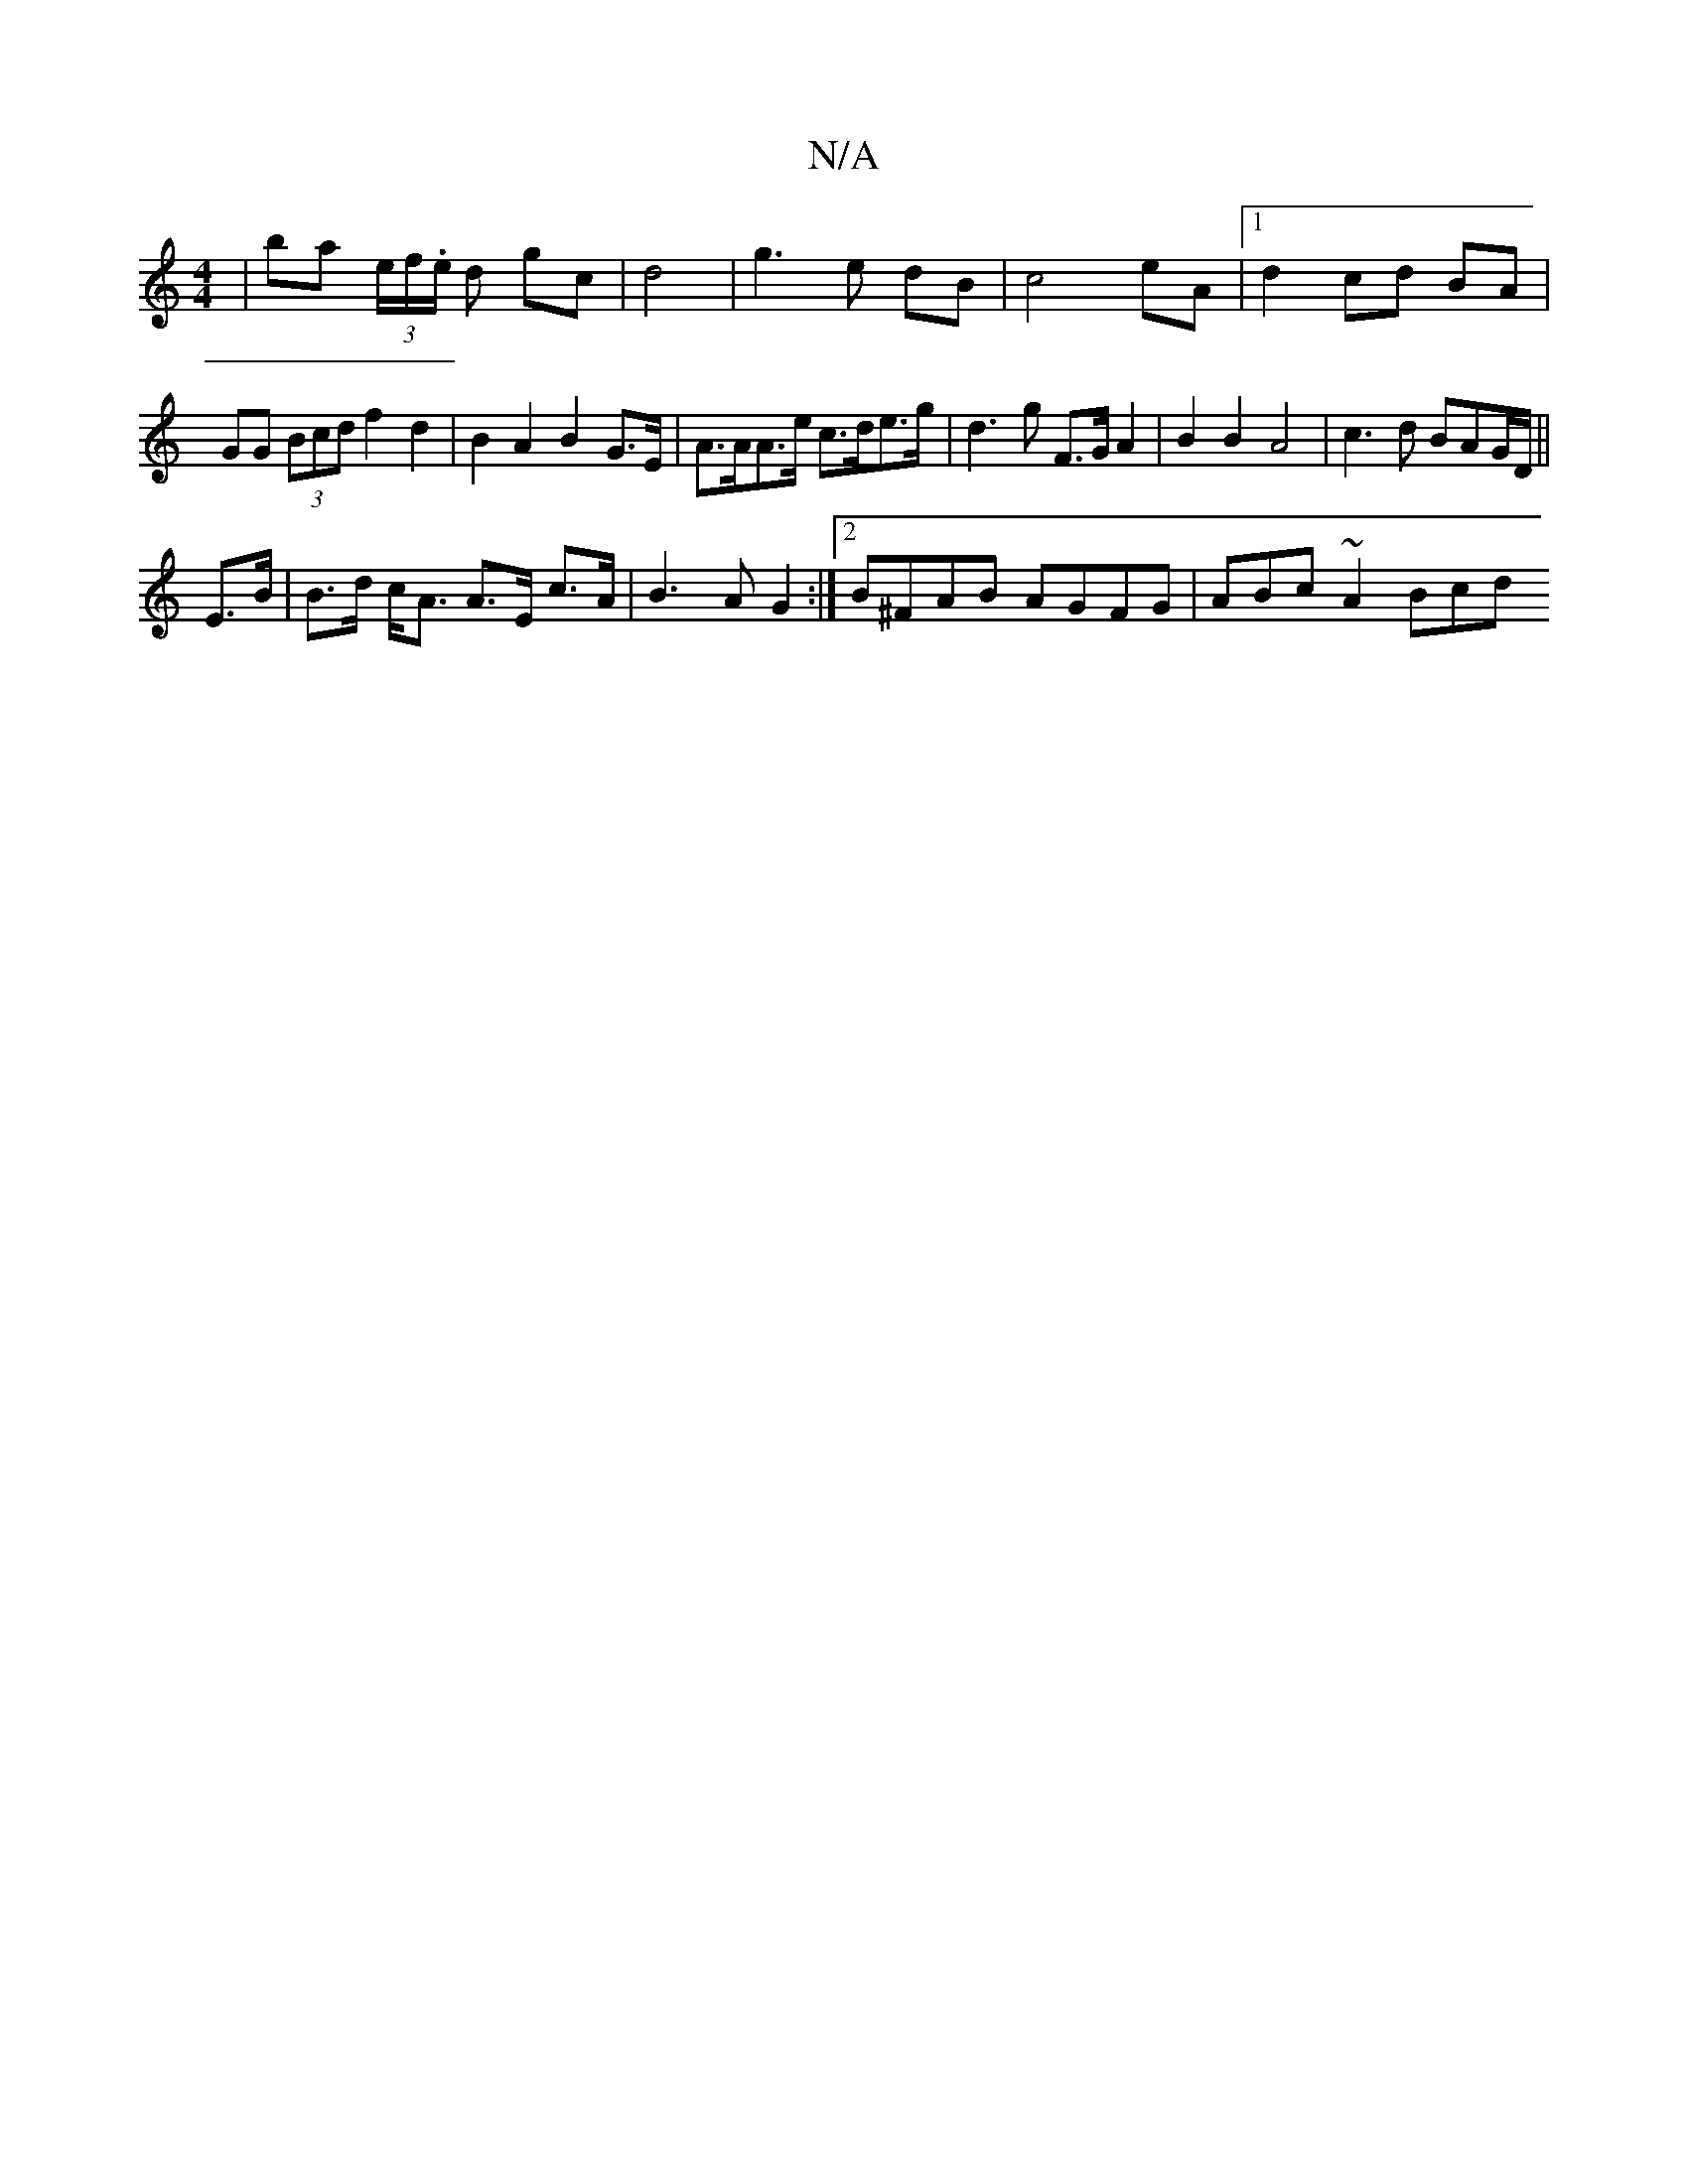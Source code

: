 X:1
T:N/A
M:4/4
R:N/A
K:Cmajor
|ba (3e/f/.e/ d gc | d4 | g3 e dB | c4 eA |1 d2 cd BA | GG (3Bcd f2 d2 | B2A2 B2 G>E | A>AA>e c>de>g | d3 g F>G A2| B2 B2 A4 | c3d BAG/D/||
E>B | B>d c<A A>E c>A | B3 A G2 :|2 B^FAB AGFG | ABc~A2 Bcd 